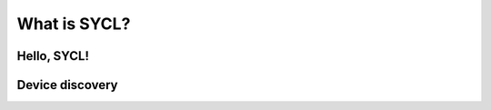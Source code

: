 .. _what-is-sycl:

What is SYCL?
=============

.. questions::

   - What is SYCL and why should I care?

.. objectives::

   - Learn how to write a simple C++ SYCL code.
   - Learn how to compile with SYCL enabled.
   - Learn about device discovery in SYCL code.


.. todo::

   Write an intro

   - Computing platforms are and will be powered by heterogeneous hardware.
   - Standards-based, vendor-agnostic programming for heterogeneous hardware
   - Compilation model
   - Evolution in relation to C++ standard (Khronos group has a chart, I think)


Hello, SYCL!
------------

.. todo::

   Highlight queues, command groups, kernels.

.. typealong:: "Hello world" with SYCL

   Download  :download:`scaffold project <code/tarballs/00_hello-cxx.tar.bz2>`.

   .. literalinclude:: code/day-1/00_hello-cxx/hello.cpp
      :language: c++

   You can download the :download:`complete, working example <code/tarballs/00_hello-cxx_solution.tar.bz2>`.

   Then unpack the archive::

     tar xf hello-cxx_solution.tar.bz2


Device discovery
----------------

.. todo::

   How devices are indexed and handled


.. challenge:: Finding your devices

   Download the :download:`scaffold project <code/tarballs/01_libraries-cxx.tar.bz2>`.

   #. Write a ``CMakeLists.txt`` to compile the source files
      ``Message.hpp`` and  ``Message.cpp`` into a library. Do not specify
      the type of library, shared or static, explicitly.
   #. Add an executable from the ``hello-world.cpp`` source file.
   #. Link the library into the executable.

   You can download the :download:`complete, working example <code/tarballs/01_libraries-cxx_solution.tar.bz2>`.


.. keypoints::

   - SYCL is an *open-source standard* to describe parallelism on heterogeneous
     platforms using the C++ programming language.
   - There are many implementations of the SYCL standard: Intel DPC++, hipSYCL,
     CodePlay ComputeCPP.
